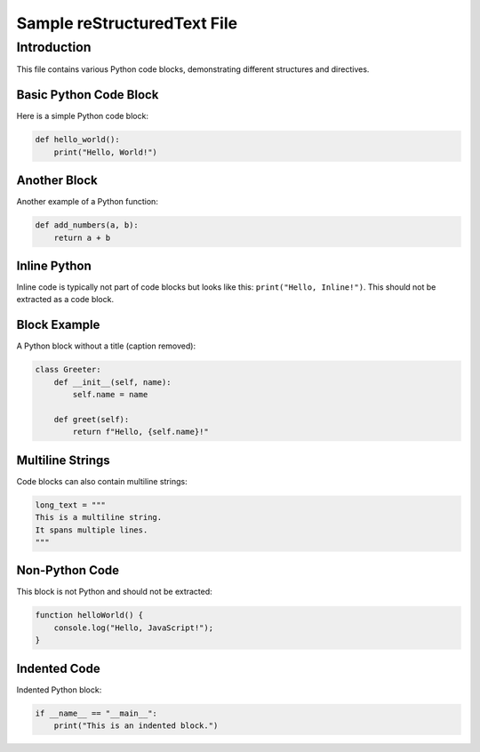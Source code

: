 ============================
Sample reStructuredText File
============================

Introduction
============
This file contains various Python code blocks, demonstrating different structures and directives.

Basic Python Code Block
------------------------
Here is a simple Python code block:

.. code-block:: python

    def hello_world():
        print("Hello, World!")

Another Block
-------------
Another example of a Python function:

.. code-block:: python

    def add_numbers(a, b):
        return a + b

Inline Python
-------------
Inline code is typically not part of code blocks but looks like this: ``print("Hello, Inline!")``.
This should not be extracted as a code block.

Block Example
-------------
A Python block without a title (caption removed):

.. code-block:: python

    class Greeter:
        def __init__(self, name):
            self.name = name
        
        def greet(self):
            return f"Hello, {self.name}!"

Multiline Strings
-----------------
Code blocks can also contain multiline strings:

.. code-block:: python

    long_text = """
    This is a multiline string.
    It spans multiple lines.
    """

Non-Python Code
---------------
This block is not Python and should not be extracted:

.. code-block:: javascript

    function helloWorld() {
        console.log("Hello, JavaScript!");
    }

Indented Code
-------------
Indented Python block:

.. code-block:: python

        if __name__ == "__main__":
            print("This is an indented block.")

